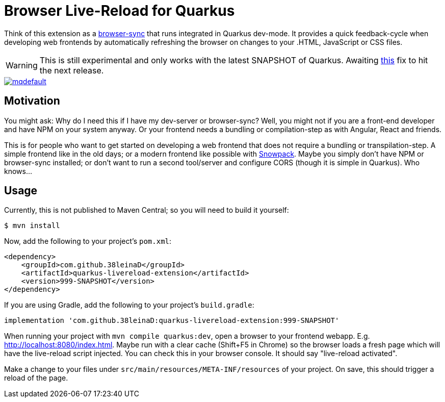 = Browser Live-Reload for Quarkus 

Think of this extension as a link:https://www.browsersync.io/[browser-sync] that runs integrated in Quarkus dev-mode.
It provides a quick feedback-cycle when developing web frontends by automatically refreshing the browser on changes to your .HTML, JavaScript or CSS files.

WARNING: This is still experimental and only works with the latest SNAPSHOT of Quarkus. Awaiting link:https://github.com/quarkusio/quarkus/issues/8546[this] fix to hit the next release.

image::https://i.ytimg.com/vi/HlmRSdmEwcY/mqdefault.jpg[link="https://www.youtube.com/embed/HlmRSdmEwcY"]

== Motivation

You might ask: Why do I need this if I have my dev-server or browser-sync?
Well, you might not if you are a front-end developer and have NPM on your system anyway.
Or your frontend needs a bundling or compilation-step as with Angular, React and friends.

This is for people who want to get started on developing a web frontend that does not require a bundling or transpilation-step.
A simple frontend like in the old days; or a modern frontend like possible with link:https://www.snowpack.dev/[Snowpack].
Maybe you simply don't have NPM or browser-sync installed; or don't want to run a second tool/server and configure CORS (though it is simple in Quarkus). Who knows...

== Usage

Currently, this is not published to Maven Central; so you will need to build it yourself:

[source, shell]
----
$ mvn install
----

Now, add the following to your project's `pom.xml`:

[source,xml]
----
<dependency>
    <groupId>com.github.38leinaD</groupId>
    <artifactId>quarkus-livereload-extension</artifactId>
    <version>999-SNAPSHOT</version>
</dependency>
----

If you are using Gradle, add the following to your project's `build.gradle`:

[source,groovy]
----
implementation 'com.github.38leinaD:quarkus-livereload-extension:999-SNAPSHOT'
----

When running your project with `mvn compile quarkus:dev`, open a browser to your frontend webapp.
E.g. link:http://localhost:8080/index.html[].
Maybe run with a clear cache (Shift+F5 in Chrome) so the browser loads a fresh page which will have the live-reload script injected.
You can check this in your browser console. It should say "live-reload activated".

Make a change to your files under `src/main/resources/META-INF/resources` of your project.
On save, this should trigger a reload of the page.
